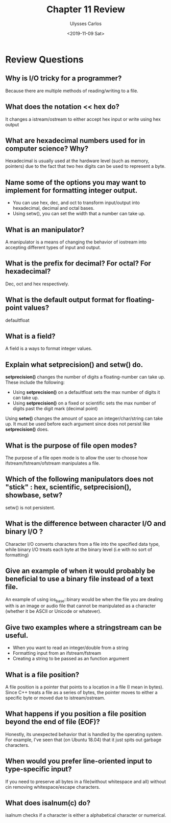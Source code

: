 #+title: Chapter 11 Review
#+author: Ulysses Carlos
#+date: <2019-11-09 Sat>
#+OPTIONS: toc:nil
#+latex_class_options: [12pt]
#+LaTeX_HEADER: \usepackage[T1]{fontenc}
#+LaTeX_HEADER: \usepackage{mathpazo}
#+LaTeX_HEADER: \linespread{1.05}
#+LaTeX_HEADER: \usepackage[scaled]{helvet}
#+LaTeX_HEADER: \usepackage{courier}
* Review Questions
** Why is I/O tricky for a programmer?
Because there are multiple methods of reading/writing to a file.
** What does the notation *<< hex* do?
It changes a istream/ostream to either accept hex input or write using hex output
** What are hexadecimal numbers used for in computer science? Why?
Hexadecimal is usually used at the hardware level (such as memory, pointers) due to the fact that two hex digits can be used to represent a byte.
** Name some of the options you may want to implement for formatting integer output.
+ You can use hex, dec, and oct to transform input/output into hexadecimal, decimal and octal bases.
+ Using setw(), you can set the width that a number can take up.
** What is an manipulator?
A manipulator is a means of changing the behavior of iostream into accepting different types of input and output.
** What is the prefix for decimal? For octal? For hexadecimal?
Dec, oct and hex respectively.
** What is the default output format for floating-point values?
defaultfloat
** What is a field?
A field is a ways to format integer values.
** Explain what setprecision() and setw() do.
*setprecision()* changes the number of digits a floating-number can take up. These include the following:
+ Using *setprecision()* on a defaultfloat sets the max number of digits it can take up.
+ Using *setprecision()* on a fixed or scientific sets the max number of digits past the digit mark (decimal point)
  
Using *setw()* changes the amount of space an integer/char/string can take up. It must be used before each argument since does not persist like *setprecision()* does.  
** What is the purpose of file open modes?
The purpose of a file open mode is to allow the user to choose how ifstream/fstream/ofstream manipulates a file.
** Which of the following manipulators does not "stick" : hex, scientific, setprecision(), showbase, setw?
setw() is not persistent.
** What is the difference between character I/O and binary I/O ?
Character I/O converts characters from a file into the specified data type, while binary I/O treats each byte at the binary level (i.e with no sort of formatting)
** Give an example of when it would probably be beneficial to use a binary file instead of a text file.
An example of using ios_base::binary would be when the file you are dealing with is an image or audio file that cannot be manipulated as a character (whether it be ASCII or Unicode or whatever).
** Give two examples where a stringstream can be useful.
+ When you want to read an integer/double from a string
+ Formatting input from an ifstream/fstream
+ Creating a string to be passed as an function argument
** What is a file position?
A file position is a pointer that points to a location in a file (I mean in bytes). Since C++ treats a file as a series of bytes, the pointer moves to either a specific byte or moved due to istream/ostream.
** What happens if you position a file position beyond the end of file (EOF)?
Honestly, its unexpected behavior that is handled by the operating system. For example, I've seen that (on Ubuntu 18.04) that it just spits out garbage characters.
** When would you prefer line-oriented input to type-specific input?
If you need to preserve all bytes in a file(without whitespace and all) without cin removing whitespace/escape characters.
** What does isalnum(c) do?
isalnum checks if a character is either a alphabetical character or numerical.
